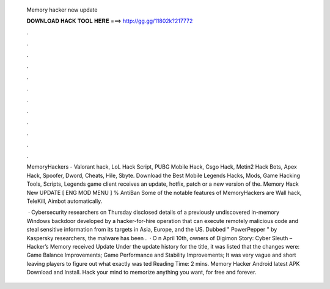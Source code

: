   Memory hacker new update
  
  
  
  𝐃𝐎𝐖𝐍𝐋𝐎𝐀𝐃 𝐇𝐀𝐂𝐊 𝐓𝐎𝐎𝐋 𝐇𝐄𝐑𝐄 ===> http://gg.gg/11802k?217772
  
  
  
  .
  
  
  
  .
  
  
  
  .
  
  
  
  .
  
  
  
  .
  
  
  
  .
  
  
  
  .
  
  
  
  .
  
  
  
  .
  
  
  
  .
  
  
  
  .
  
  
  
  .
  
  MemoryHackers - Valorant hack, LoL Hack Script, PUBG Mobile Hack, Csgo Hack, Metin2 Hack Bots, Apex Hack, Spoofer, Dword, Cheats, Hile, Sbyte. Download the Best Mobile Legends Hacks, Mods, Game Hacking Tools, Scripts, Legends game client receives an update, hotfix, patch or a new version of the. Memory Hack New UPDATE [ ENG MOD MENU ] % AntiBan Some of the notable features of MemoryHackers are Wall hack, TeleKill, Aimbot automatically.
  
   · Cybersecurity researchers on Thursday disclosed details of a previously undiscovered in-memory Windows backdoor developed by a hacker-for-hire operation that can execute remotely malicious code and steal sensitive information from its targets in Asia, Europe, and the US. Dubbed " PowerPepper " by Kaspersky researchers, the malware has been .  · O n April 10th, owners of Digimon Story: Cyber Sleuth – Hacker’s Memory received Update Under the update history for the title, it was listed that the changes were: Game Balance Improvements; Game Performance and Stability Improvements; It was very vague and short leaving players to figure out what exactly was ted Reading Time: 2 mins. Memory Hacker Android latest APK Download and Install. Hack your mind to memorize anything you want, for free and forever.
